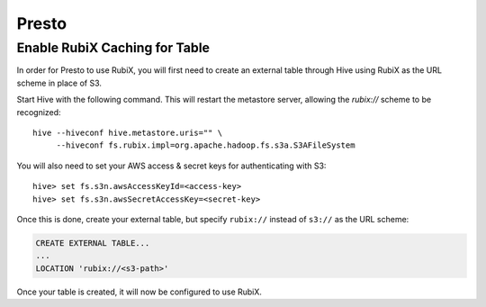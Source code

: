 ######
Presto
######

==============================
Enable RubiX Caching for Table
==============================

In order for Presto to use RubiX, you will first need to create an external table through Hive
using RubiX as the URL scheme in place of S3.

Start Hive with the following command. This will restart the metastore server,
allowing the `rubix://` scheme to be recognized::

    hive --hiveconf hive.metastore.uris="" \
         --hiveconf fs.rubix.impl=org.apache.hadoop.fs.s3a.S3AFileSystem

You will also need to set your AWS access & secret keys for authenticating with S3::

    hive> set fs.s3n.awsAccessKeyId=<access-key>
    hive> set fs.s3n.awsSecretAccessKey=<secret-key>

Once this is done, create your external table, but specify ``rubix://`` instead of ``s3://`` as the URL scheme:

.. code-block:: sql

    CREATE EXTERNAL TABLE...
    ...
    LOCATION 'rubix://<s3-path>'

Once your table is created, it will now be configured to use RubiX.
